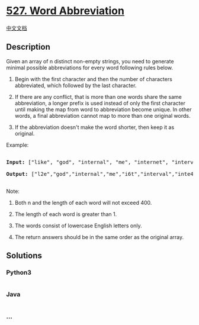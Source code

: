 * [[https://leetcode.com/problems/word-abbreviation][527. Word
Abbreviation]]
  :PROPERTIES:
  :CUSTOM_ID: word-abbreviation
  :END:
[[./solution/0500-0599/0527.Word Abbreviation/README.org][中文文档]]

** Description
   :PROPERTIES:
   :CUSTOM_ID: description
   :END:

#+begin_html
  <p>
#+end_html

Given an array of n distinct non-empty strings, you need to generate
minimal possible abbreviations for every word following rules below.

#+begin_html
  </p>
#+end_html

#+begin_html
  <ol>
#+end_html

#+begin_html
  <li>
#+end_html

Begin with the first character and then the number of characters
abbreviated, which followed by the last character.

#+begin_html
  </li>
#+end_html

#+begin_html
  <li>
#+end_html

If there are any conflict, that is more than one words share the same
abbreviation, a longer prefix is used instead of only the first
character until making the map from word to abbreviation become unique.
In other words, a final abbreviation cannot map to more than one
original words.

#+begin_html
  </li>
#+end_html

#+begin_html
  <li>
#+end_html

If the abbreviation doesn't make the word shorter, then keep it as
original.

#+begin_html
  </li>
#+end_html

#+begin_html
  </ol>
#+end_html

#+begin_html
  <p>
#+end_html

Example:

#+begin_html
  <pre>

  <b>Input:</b> ["like", "god", "internal", "me", "internet", "interval", "intension", "face", "intrusion"]

  <b>Output:</b> ["l2e","god","internal","me","i6t","interval","inte4n","f2e","intr4n"]

  </pre>
#+end_html

#+begin_html
  </p>
#+end_html

Note:

#+begin_html
  <ol>
#+end_html

#+begin_html
  <li>
#+end_html

Both n and the length of each word will not exceed 400.

#+begin_html
  </li>
#+end_html

#+begin_html
  <li>
#+end_html

The length of each word is greater than 1.

#+begin_html
  </li>
#+end_html

#+begin_html
  <li>
#+end_html

The words consist of lowercase English letters only.

#+begin_html
  </li>
#+end_html

#+begin_html
  <li>
#+end_html

The return answers should be in the same order as the original array.

#+begin_html
  </li>
#+end_html

#+begin_html
  </ol>
#+end_html

** Solutions
   :PROPERTIES:
   :CUSTOM_ID: solutions
   :END:

#+begin_html
  <!-- tabs:start -->
#+end_html

*** *Python3*
    :PROPERTIES:
    :CUSTOM_ID: python3
    :END:
#+begin_src python
#+end_src

*** *Java*
    :PROPERTIES:
    :CUSTOM_ID: java
    :END:
#+begin_src java
#+end_src

*** *...*
    :PROPERTIES:
    :CUSTOM_ID: section
    :END:
#+begin_example
#+end_example

#+begin_html
  <!-- tabs:end -->
#+end_html
